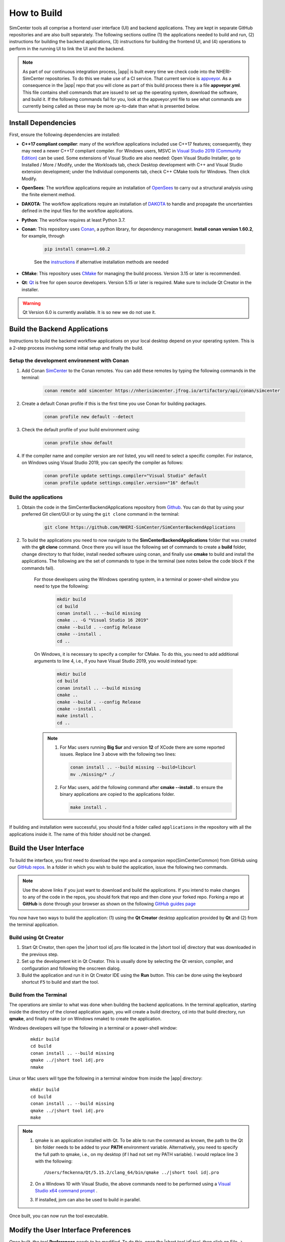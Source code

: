 .. _lblHowToBuild:

============
How to Build
============

SimCenter tools all comprise a frontend user interface (UI) and backend applications. They are kept in separate GitHub repositories and are also built separately. The following sections outline (1) the applications needed to build and run, (2) instructions for building the backend applications, (3) instructions for building the frontend UI, and (4) operations to perform in the running UI to link the UI and the backend.


.. note::

   As part of our continuous integration process, |app| is built every time we check code into the NHERI-SimCenter repositories. To do this we make use of a CI service. That current service is `appveyor <https://www.appveyor.com/>`_. As a consequence in the |app| repo that you will clone as part of this build process there is a file **appveyor.yml**. This file contains shell commands that are issued to set up the operating system, download the software, and build it. If the following commands fail for you, look at the appveyor.yml file to see what commands are currently being called as these may be more up-to-date than what is presented below.

********************
Install Dependencies
********************

First, ensure the following dependencies are installed:

* **C++17 compliant compiler**: many of the workflow applications included use C++17 features; consequently, they may need a newer C++17 compliant compiler. For Windows users, MSVC in `Visual Studio 2019 (Community Edition) <https://visualstudio.microsoft.com/vs/older-downloads>`_ can be used. Some extensions of Visual Studio are also needed: Open Visual Studio Installer, go to Installed / More / Modify, under the Workloads tab, check Desktop development with C++ and Visual Studio extension development; under the Individual components tab, check C++ CMake tools for Windows. Then click Modify.

* **OpenSees**: The workflow applications require an installation of `OpenSees <http://opensees.berkeley.edu/>`_ to carry out a structural analysis using the finite element method.

* **DAKOTA**: The workflow applications require an installation of `DAKOTA <https://dakota.sandia.gov/>`_ to handle and propagate the uncertainties defined in the input files for the workflow applications.

* **Python**: The workflow requires at least Python 3.7.

* **Conan**: This repository uses `Conan <https://conan.io/>`_, a python library, for dependency management. **Install conan version 1.60.2**, for example, through

        .. code:: console

            pip install conan==1.60.2

        | See the `instructions <https://docs.conan.io/en/latest/installation.html>`_ if alternative installation methods are needed

* **CMake**: This repository uses `CMake <https://cmake.org/download/>`_ for managing the build process. Version 3.15 or later is recommended.

* **Qt**: `Qt <https://www.qt.io/download>`_ is free for open source developers. Version 5.15 or later is required. Make sure to include Qt Creator in the installer.

.. warning::

  Qt Version 6.0 is currently available. It is so new we do not use it.

******************************
Build the Backend Applications
******************************

Instructions to build the backend workflow applications on your local desktop depend on your operating system. This is a 2-step process involving some initial setup and finally the build.

Setup the development environment with Conan
============================================
1. Add Conan `SimCenter <https://bintray.com/nheri-simcenter/simcenter>`_ to the Conan remotes. You can add these remotes by typing the following commands in the terminal:

    .. code:: console

        conan remote add simcenter https://nherisimcenter.jfrog.io/artifactory/api/conan/simcenter

2. Create a default Conan profile if this is the first time you use Conan for building packages.

    .. code:: console

        conan profile new default --detect


3. Check the default profile of your build environment using:

    .. code:: console

       conan profile show default

4. If the compiler name and compiler version are *not* listed, you will need to select a specific compiler. For instance, on Windows using Visual Studio 2019, you can specify the compiler as follows:

    .. code:: console

       conan profile update settings.compiler="Visual Studio" default
       conan profile update settings.compiler.version="16" default


Build the applications
======================

#. Obtain the code in the SimCenterBackendApplications repository from `Github <https://github.com/NHERI-SimCenter/SimCenterBackendApplications>`_. You can do that by using your preferred Git client/GUI or by using the ``git clone`` command in the terminal:

    .. code::

        git clone https://github.com/NHERI-SimCenter/SimCenterBackendApplications	 

#. To build the applications you need to now navigate to the **SimCenterBackendApplications** folder that was created with the **git clone** command. Once there you will issue the following set of commands to create a **build** folder, change directory to that folder, install needed software using conan, and finally use **cmake** to build and install the applications. The following are the set of commands to type in the terminal (see notes below the code block if the commands fail).


    For those developers using the Windows operating system, in a terminal or power-shell window you need to type the following:

            .. code:: console

              mkdir build
              cd build
              conan install .. --build missing
              cmake .. -G "Visual Studio 16 2019"
              cmake --build . --config Release
              cmake --install .
              cd ..

    On Windows, it is necessary to specify a compiler for CMake. To do this, you need to add additional arguments to line 4, i.e., if you have Visual Studio 2019, you would instead type:

            .. code:: console

              mkdir build
              cd build
              conan install .. --build missing
              cmake ..
              cmake --build . --config Release
              cmake --install .
              make install .
              cd ..	  

    .. note::

       #. For Mac users running **Big Sur** and version **12** of XCode there are some reported issues. Replace line 3 above with the following two lines:

          .. code::       

            conan install .. --build missing --build=libcurl
            mv ./missing/* ./

       #. For Mac users, add the following command after **cmake --install .** to ensure the binary applications are copied to the applications folder.

          .. code::       

            make install .

          
      
If building and installation were successful, you should find a folder called ``applications`` in the repository with all the applications inside it. The name of this folder should not be changed.
   

************************
Build the User Interface
************************

To build the interface, you first need to download the repo and a companion repo(SimCenterCommon) from GitHub using our `GitHub repos <https://github.com/NHERI-SimCenter>`_. In a folder in which you wish to build the application, issue the following two commands.

.. only:: quoFEM_app

    .. code::
       
      git clone https://github.com/NHERI-SimCenter/SimCenterCommon.git
      git clone https://github.com/NHERI-SimCenter/quoFEM.git

.. only:: R2D_app

	  
   .. code::
      
      git clone https://github.com/NHERI-SimCenter/SimCenterCommon.git
      git clone https://github.com/NHERI-SimCenter/R2DTool.git


.. only:: PBE_app

   .. code::

       git clone https://github.com/NHERI-SimCenter/SimCenterCommon.git
       git clone https://github.com/NHERI-SimCenter/QS3hark.git
       git clone https://github.com/NHERI-SimCenter/EE-UQ.git
       git clone https://github.com/NHERI-SimCenter/PBE.git

.. only:: EEUQ_app

   .. code::
      
       git clone https://github.com/NHERI-SimCenter/SimCenterCommon.git
       git clone https://github.com/NHERI-SimCenter/QS3hark.git
       git clone https://github.com/NHERI-SimCenter/EE-UQ.git

.. only:: WEUQ_app

   .. code::

       git clone https://github.com/NHERI-SimCenter/SimCenterCommon.git
       git clone https://github.com/NHERI-SimCenter/WE-UQ.git


.. note::


   Use the above links if you just want to download and build the applications. If you intend to make changes to any of the code in the repos, you should fork that repo and then clone your forked repo. Forking a repo at **GitHub** is done through your browser as shown on the following `GitHub guides page <https://guides.github.com/activities/forking/>`_

You now have two ways to build the application: (1) using the **Qt Creator** desktop application provided by **Qt** and (2) from the terminal application.


Build using Qt Creator
========================

1. Start Qt Creator, then open the |short tool id|.pro file located in the |short tool id| directory that was downloaded in the previous step.
2. Set up the development kit in Qt Creator. This is usually done by selecting the Qt version, compiler, and configuration and following the onscreen dialog.
3. Build the application and run it in Qt Creator IDE using the **Run** button. This can be done using the keyboard shortcut ``F5`` to build and start the tool.


Build from the Terminal
========================

The operations are similar to what was done when building the backend applications. In the terminal application, starting inside the directory of the cloned application again, you will create a build directory, cd into that build directory, run **qmake**, and finally make (or on Windows nmake) to create the application.

Windows developers will type the following in a terminal or a power-shell window:

    .. parsed-literal::

      mkdir build
      cd build
      conan install .. --build missing
      qmake ../|short tool id|.pro
      nmake

Linux or Mac users will type the following in a terminal window from inside the |app| directory:

    .. parsed-literal::

      mkdir build
      cd build
      conan install .. --build missing
      qmake ../|short tool id|.pro
      make

.. note::

   #. qmake is an application installed with Qt. To be able to run the command as known, the path to the Qt bin folder needs to be added to your **PATH** environment variable. Alternatively, you need to specify the full path to qmake, i.e., on my desktop (if I had not set my PATH variable). I would replace line 3 with the following:

      .. parsed-literal::

        /Users/fmckenna/Qt/5.15.2/clang_64/bin/qmake ../|short tool id|.pro


   #. On a Windows 10 with Visual Studio, the above commands need to be performed using a `Visual Studio x64 command prompt <https://docs.microsoft.com/en-us/cpp/build/how-to-enable-a-64-bit-visual-cpp-toolset-on-the-command-line?view=msvc-160>`_ . 

   #. If installed, jom can also be used to build in parallel.


Once built, you can now run the tool executable.


*************************************
Modify the User Interface Preferences
*************************************

Once built, the tool **Preferences** needs to be modified. To do this, open the |short tool id| tool, then click on File -> Preferences in the main menu if on Windows or |short tool id| -> Preferences if on a Mac. This will bring up a dialog window shown below. You need to modify specific values:

  #. Python: provide the full path to the Python interpreter.
   
  #. OpenSees: provide the full path to the OpenSees executable

  #. Dakota: provide the full path to the Dakota executable.

  #. Custom Local Application: Here, select the checkbox to the left, and then provide the path to the SimCenterBackendApplications directory. The code assumes that the folder **applications**, which you created when building the backend applications, exists.

     
    .. _figPreferences:

.. only:: notQuoFEM

    .. figure:: figures/Preferences.png
       :align: center
       :figclass: align-center

       Preferences Dialog

.. only:: quoFEM_app

    .. figure:: figures/Preferences_qfem.png
       :align: center
       :figclass: align-center

       Preferences Dialog

